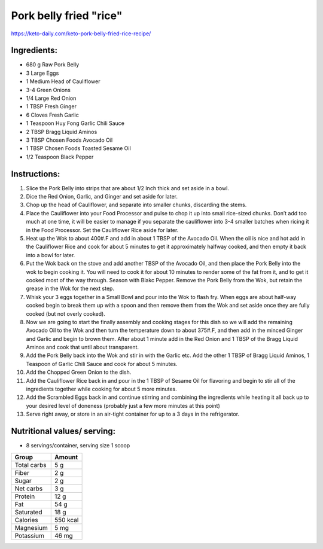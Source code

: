 Pork belly fried "rice"
========================

https://keto-daily.com/keto-pork-belly-fried-rice-recipe/

.. todo:: add photo


Ingredients:
------------

* 680 g Raw Pork Belly
* 3 Large Eggs
* 1 Medium Head of Cauliflower
* 3-4 Green Onions
* 1/4 Large Red Onion
* 1 TBSP Fresh Ginger
* 6 Cloves Fresh Garlic
* 1 Teaspoon Huy Fong Garlic Chili Sauce
* 2 TBSP Bragg Liquid Aminos
* 3 TBSP Chosen Foods Avocado Oil
* 1 TBSP Chosen Foods Toasted Sesame Oil
* 1/2 Teaspoon Black Pepper

Instructions:
-------------

#. Slice the Pork Belly into strips that are about 1/2 Inch thick and set aside in a bowl.
#. Dice the Red Onion, Garlic, and Ginger and set aside for later.
#. Chop up the head of Cauliflower, and separate into smaller chunks, discarding the stems.
#. Place the Cauliflower into your Food Processor and pulse to chop it up into small rice-sized chunks. Don’t add too much at one time, it will be easier to manage if you separate the cauliflower into 3-4 smaller batches when ricing it in the Food Processor. Set the Cauliflower Rice aside for later.
#. Heat up the Wok to about 400#.F and add in about 1 TBSP of the Avocado Oil. When the oil is nice and hot add in the Cauliflower Rice and cook for about 5 minutes to get it approximately halfway cooked, and then empty it back into a bowl for later.
#. Put the Wok back on the stove and add another TBSP of the Avocado Oil, and then place the Pork Belly into the wok to begin cooking it. You will need to cook it for about 10 minutes to render some of the fat from it, and to get it cooked most of the way through. Season with Blakc Pepper. Remove the Pork Belly from the Wok, but retain the grease in the Wok for the next step.
#. Whisk your 3 eggs together in a Small Bowl and pour into the Wok to flash fry. When eggs are about half-way cooked begin to break them up with a spoon and then remove them from the Wok and set aside once they are fully cooked (but not overly cooked).
#. Now we are going to start the finally assembly and cooking stages for this dish so we will add the remaining Avocado Oil to the Wok and then turn the temperature down to about 375#.F, and then add in the minced Ginger and Garlic and begin to brown them. After about 1 minute add in the Red Onion and 1 TBSP of the Bragg Liquid Aminos and cook that until about transparent.
#. Add the Pork Belly back into the Wok and stir in with the Garlic etc. Add the other 1 TBSP of Bragg Liquid Aminos, 1 Teaspoon of Garlic Chili Sauce and cook for about 5 minutes.
#. Add the Chopped Green Onion to the dish.
#. Add the Cauliflower Rice back in and pour in the 1 TBSP of Sesame Oil for flavoring and begin to stir all of the ingredients together while cooking for about 5 more minutes.
#. Add the Scrambled Eggs back in and continue stirring and combining the ingredients while heating it all back up to your desired level of doneness (probably just a few more minutes at this point)
#. Serve right away, or store in an air-tight container for up to a 3 days in the refrigerator.

Nutritional values/ serving:
----------------------------

* 8 servings/container, serving size 1 scoop

============   ========
Group          Amount
============   ========
Total carbs    5 g   
Fiber          2 g
Sugar          2 g         
Net carbs      3 g     
Protein        12 g
Fat            54 g
Saturated      18 g
Calories       550 kcal
Magnesium      5 mg
Potassium      46 mg
============   ========